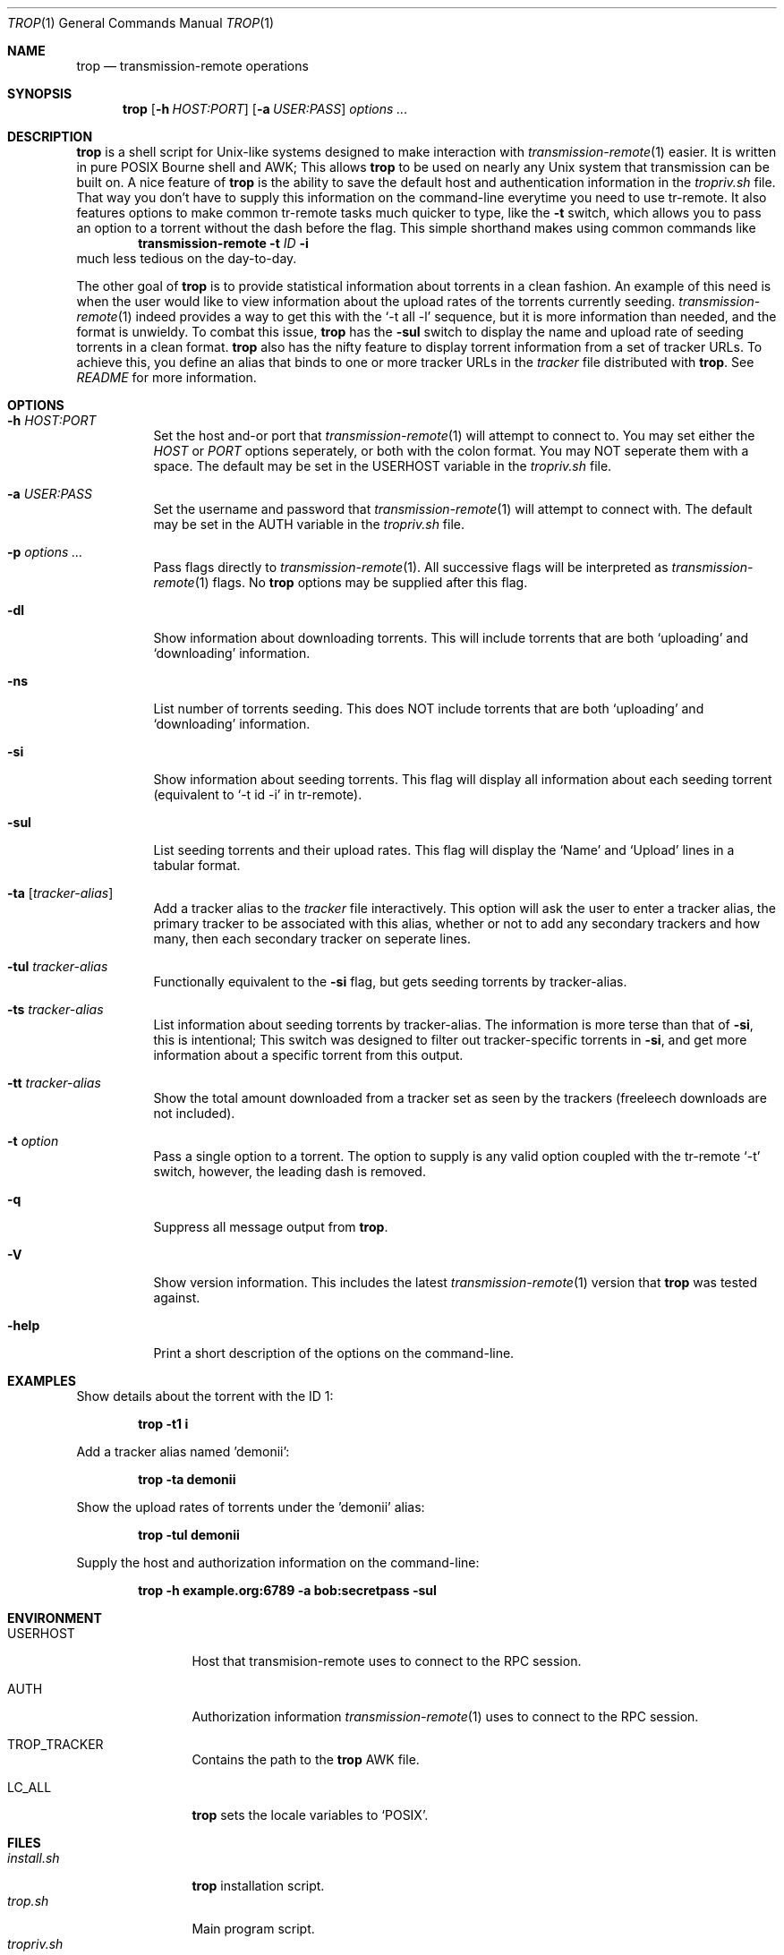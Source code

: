 .Dd September 25, 2015
.Dt TROP 1
.Os
.Sh NAME
.Nm trop
.Nd transmission-remote operations
.Sh SYNOPSIS
.Nm
.Op Fl h Ar HOST:PORT
.Op Fl a Ar USER:PASS
.Ar options ...
.Sh DESCRIPTION
.Nm
is a shell script for Unix-like systems designed to make interaction with 
.Xr transmission-remote 1
easier.
It is written in pure POSIX Bourne shell and AWK;
This allows 
.Nm
to be used on nearly any Unix system that transmission can be built on.
A nice feature of 
.Nm
is the ability to save the default host and authentication information in the
.Pa tropriv.sh
file.
That way you don't have to supply this information on the command-line everytime you need to use tr-remote.
It also features options to make common tr-remote tasks much quicker to type, like the
.Fl t
switch, which allows you to pass an option to a torrent without the dash before the flag.
This simple shorthand makes using common commands like 
.Dl transmission-remote Fl t Ar ID Fl i
much less tedious on the day-to-day.
.Pp
The other goal of 
.Nm
is to provide statistical information about torrents in a clean fashion.
An example of this need is when the user would like to view information about the upload rates of the torrents currently seeding.
.Xr transmission-remote 1
indeed provides a way to get this with the `-t all -l' sequence, but it is more information than needed, and the format is unwieldy.
To combat this issue, 
.Nm
has the 
.Fl sul
switch to display the name and upload rate of seeding torrents in a clean format.
.Nm
also has the nifty feature to display torrent information from a set of tracker URLs.
To achieve this, you define an alias that binds to one or more tracker URLs in the 
.Pa tracker
file distributed with
.Nm .
See 
.Pa README
for more information.
.Sh OPTIONS
.Bl -tag -width Ds
.It Fl h Ar HOST:PORT
Set the host and-or port that 
.Xr transmission-remote 1
will attempt to connect to.
You may set either the 
.Ar HOST
or
.Ar PORT 
options seperately, or both with the colon format.
You may NOT seperate them with a space.
The default may be set in the USERHOST variable in the 
.Pa tropriv.sh
file.
.It Fl a Ar USER:PASS
Set the username and password that 
.Xr transmission-remote 1
will attempt to connect with.
The default may be set in the AUTH variable in the 
.Pa tropriv.sh
file.
.It Fl p Ar options ...
Pass flags directly to 
.Xr transmission-remote 1 .
All successive flags will be interpreted as 
.Xr transmission-remote 1
flags.
No
.Nm 
options may be supplied after this flag.
.It Fl dl
Show information about downloading torrents.
This will include torrents that are both `uploading' and `downloading' information.
.It Fl ns
List number of torrents seeding.
This does NOT include torrents that are both `uploading' and `downloading' information.
.It Fl si
Show information about seeding torrents.
This flag will display all information about each seeding torrent (equivalent to `-t id -i' in tr-remote).
.It Fl sul
List seeding torrents and their upload rates.
This flag will display the `Name' and `Upload' lines in a tabular format.
.It Fl ta Op Ar tracker-alias
Add a tracker alias to the 
.Pa tracker
file interactively.
This option will ask the user to enter a tracker alias, the primary tracker to be associated with this alias, whether or not to add any secondary trackers and how many, then each secondary tracker on seperate lines.
.It Fl tul Ar tracker-alias
Functionally equivalent to the 
.Fl si
flag, but gets seeding torrents by tracker-alias.
.It Fl ts Ar tracker-alias
List information about seeding torrents by tracker-alias. The information is more terse than that of 
.Fl si ,
this is intentional;
This switch was designed to filter out tracker-specific torrents in 
.Fl si ,
and get more information about a specific torrent from this output.
.It Fl tt Ar tracker-alias
Show the total amount downloaded from a tracker set as seen by the trackers (freeleech downloads are not included).
.It Fl t Ar option
Pass a single option to a torrent.
The option to supply is any valid option coupled with the tr-remote `-t' switch, however, the leading dash is removed.
.It Fl q
Suppress all message output from
.Nm .
.It Fl V
Show version information.
This includes the latest 
.Xr transmission-remote 1
version that 
.Nm
was tested against.
.It Fl help
Print a short description of the options on the command-line.
.Sh EXAMPLES
Show details about the torrent with the ID 1:
.Pp
.Dl "trop -t1 i"
.Pp
Add a tracker alias named 'demonii':
.Pp
.Dl "trop -ta demonii"
.Pp
Show the upload rates of torrents under the 'demonii' alias:
.Pp
.Dl "trop -tul demonii"
.Pp
Supply the host and authorization information on the command-line:
.Pp
.Dl "trop -h example.org:6789 -a bob:secretpass -sul"
.Sh ENVIRONMENT
.Bl -tag -width Fl
.It Ev USERHOST
Host that transmision-remote uses to connect to the RPC session.
.It Ev AUTH
Authorization information 
.Xr transmission-remote 1
uses to connect to the RPC session.
.It Ev TROP_TRACKER
Contains the path to the 
.Nm
AWK file.
.It Ev LC_ALL
.Nm
sets the locale variables to `POSIX'.
.Sh FILES
.Bl -tag -width Fl -compact
.It Pa install.sh
.Nm
installation script.
.It Pa trop.sh
Main program script.
.It Pa tropriv.sh
Used to store private user information.
.It Pa trop.awk
AWK script used for various 
.Nm
procedures.
.It Pa trackers
Contains the tracker alias definitions.
.Sh AUTHORS
.An -nosplit
.An bkazemi <bkazemi@users.noreply.github.com>
.Sh SEE ALSO
.Xr transmission-remote 1
.Sh BUGS
.Nm
does not process multi-byte characters properly.
As such, the lines printed in
.Fl sul
or
.Fl tul
may not be align correctly if multi-byte characters appear in the text.
